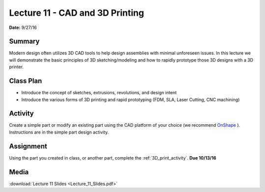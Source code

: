 .. _lecture_11:

Lecture 11 - CAD and 3D Printing
================================

**Date:** 9/27/16

Summary
-------
Modern design often utilizes 3D CAD tools to help design assemblies with minimal
unforeseen issues. In this lecture we will demonstrate the basic principles of
3D sketching/modeling and how to rapidly prototype those 3D designs with a 3D
printer.

Class Plan
----------
* Introduce the concept of sketches, extrusions, revolutions, and design intent
* Introduce the various forms of 3D printing and rapid prototyping (FDM, SLA, Laser Cutting, CNC machining)

Activity
--------
Create a simple part or modify an existing part using the CAD platform of your
choice (we recommend `OnShape <https://www.onshape.com>`_ ). Instructions are in
the simple part design activity.

Assignment
----------
Using the part you created in class, or another part, complete the
:ref:`3D_print_activity`. **Due 10/13/16**

Media
-----
:download:`Lecture 11 Slides <Lecture_11_Slides.pdf>`

.. raw:: html

    <div style="margin-top:10px;">
    <iframe width="560" height="315" src="https://www.youtube.com/embed/3LUaDvNiOHE" frameborder="0" allowfullscreen>
    </iframe>
    </div>
